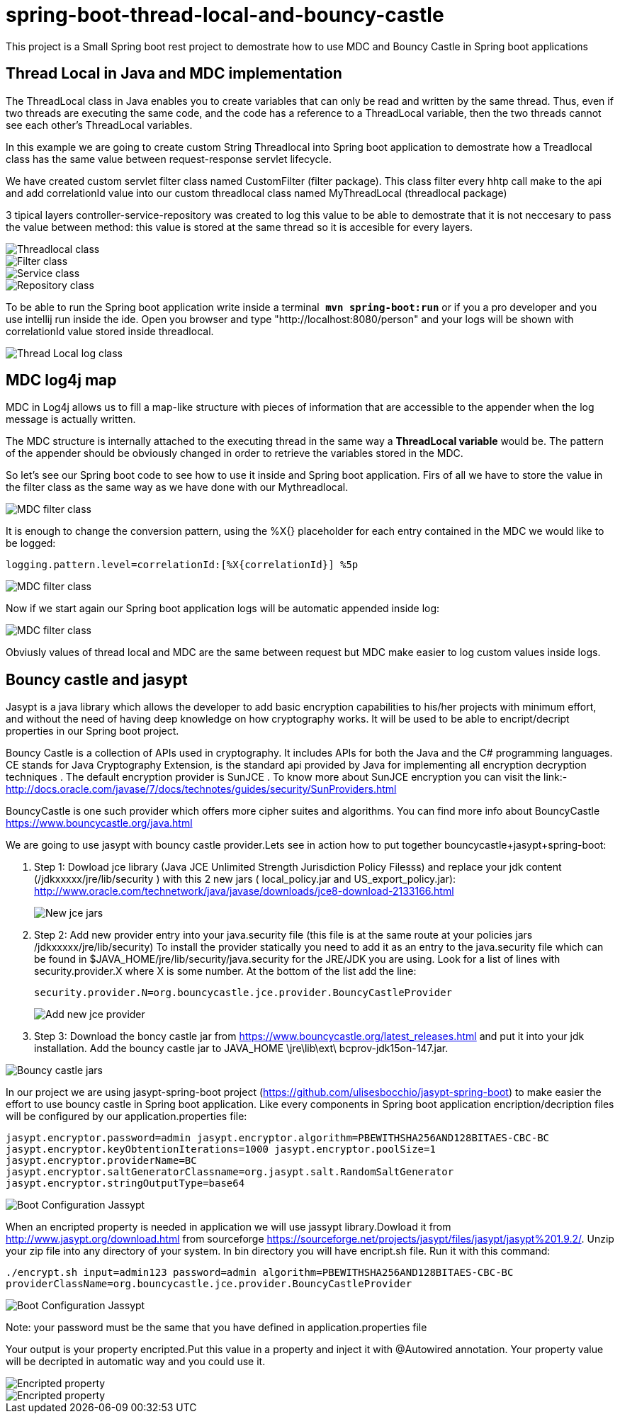 = spring-boot-thread-local-and-bouncy-castle

This project is a Small Spring boot rest project to demostrate how to use MDC
and Bouncy Castle in Spring boot applications

== Thread Local in Java and MDC implementation

The ThreadLocal class in Java enables you to create variables that can only be read and written by the same thread. Thus, even if two threads are executing the same code, and the code has a reference to a ThreadLocal variable, then the two threads cannot see each other's ThreadLocal variables.

In this example we are going to create custom String Threadlocal into Spring boot application to demostrate how a Treadlocal class has the same value between request-response servlet lifecycle.

We have created custom servlet filter class named CustomFilter (filter package). This class filter every hhtp call make to the api and add correlationId value into our custom threadlocal class named MyThreadLocal (threadlocal package)

3 tipical layers controller-service-repository was created to log this value to be able to demostrate that it is not neccesary to
pass the value between method: this value is stored at the same thread so it is accesible for every layers.

image::/images/threadLocal.png?raw=true[Threadlocal class]
image::/images/filter.png?raw=true[Filter class]
image::/images/controller_service.png?raw=true[Service class]
image::/images/repository.png?raw=true[Repository class]

To be able to run the Spring boot application write inside a terminal`` *mvn spring-boot:run*`` or if you a pro developer and you use intellij run inside the ide.
Open you browser and type "http://localhost:8080/person" and your logs will be shown with correlationId value stored inside threadlocal.

image::/images/threadLocalLog.png?raw=true[Thread Local log class]

== MDC log4j map


MDC in Log4j allows us to fill a map-like structure with pieces of information that are accessible to the appender when the log message is actually written.

The MDC structure is internally attached to the executing thread in the same way a *ThreadLocal variable* would be.
The pattern of the appender should be obviously changed in order to retrieve the variables stored in the MDC.

So let’s see our Spring boot code to see how to use it inside and Spring boot application.
Firs of all we have to store the value in the filter class as the same way as we have done with our Mythreadlocal.

image::/images/mdcFilter.png?raw=true[MDC filter class]

It is enough to change the conversion pattern, using the %X{} placeholder for each entry contained in the MDC we would like to be logged:

`logging.pattern.level=correlationId:[%X{correlationId}] %5p`

image::/images/pattern.png?raw=true[MDC filter class]

Now if we start again our Spring boot application logs will be automatic appended inside log:

image::/images/mdcTrace.png?raw=true[MDC filter class]

Obviusly values of thread local and MDC are the same between request but MDC make easier to log custom values inside logs.


== Bouncy castle and jasypt

Jasypt is a java library which allows the developer to add basic encryption capabilities to his/her projects with minimum effort, and without the need of having deep knowledge on how cryptography works. It will be used to be able to encript/decript properties in our Spring boot project.

Bouncy Castle is a collection of APIs used in cryptography. It includes APIs for both the Java and the C# programming languages. CE stands for Java Cryptography Extension, is the standard api provided by Java for implementing all encryption decryption techniques . The default encryption provider is SunJCE . To know more about SunJCE encryption you can visit the link:-  http://docs.oracle.com/javase/7/docs/technotes/guides/security/SunProviders.html

BouncyCastle is one such provider which offers more cipher suites and algorithms. You can find more info about BouncyCastle https://www.bouncycastle.org/java.html

We are going to use jasypt with bouncy castle provider.Lets see in action how to put together  bouncycastle+jasypt+spring-boot:

. Step 1: Dowload jce library (Java  JCE Unlimited Strength Jurisdiction Policy Filesss) and replace your jdk content (/jdkxxxxx/jre/lib/security ) with this 2 new jars ( local_policy.jar and US_export_policy.jar): http://www.oracle.com/technetwork/java/javase/downloads/jce8-download-2133166.html
+
image::/images/security_jar.png?raw=true[New jce jars]

. Step 2: Add new provider entry into your java.security file (this file is at the same route at your policies jars /jdkxxxxx/jre/lib/security) To install the provider statically you need to add it as an entry to the java.security file which can be found in $JAVA_HOME/jre/lib/security/java.security for the JRE/JDK you are using. Look for a list of lines with security.provider.X where X is some number. At the bottom of the list add the line:
+
``security.provider.N=org.bouncycastle.jce.provider.BouncyCastleProvider
``
+
image::/images/provider_bouncy.png?raw=true[Add new jce provider]

. Step 3: Download the boncy castle jar from https://www.bouncycastle.org/latest_releases.html and put it into your jdk installation. Add the bouncy castle jar to JAVA_HOME \jre\lib\ext\ bcprov-jdk15on-147.jar.

image::/images/bouncy_jar.png?raw=true[Bouncy castle jars]


In our project we are using jasypt-spring-boot project (https://github.com/ulisesbocchio/jasypt-spring-boot) to make easier the effort to use bouncy castle in Spring boot application. Like every components in Spring boot
application encription/decription files will be configured by our application.properties file:


`jasypt.encryptor.password=admin
jasypt.encryptor.algorithm=PBEWITHSHA256AND128BITAES-CBC-BC
jasypt.encryptor.keyObtentionIterations=1000
jasypt.encryptor.poolSize=1
jasypt.encryptor.providerName=BC
jasypt.encryptor.saltGeneratorClassname=org.jasypt.salt.RandomSaltGenerator
jasypt.encryptor.stringOutputType=base64`

image::/images/boot_configuration_jassypt.png?raw=true[Boot Configuration Jassypt]

When an encripted property is needed in application we will use jassypt library.Dowload it from http://www.jasypt.org/download.html from sourceforge https://sourceforge.net/projects/jasypt/files/jasypt/jasypt%201.9.2/.
Unzip your zip file into any directory of your system. In bin directory you will have encript.sh file. Run it with this command:

``./encrypt.sh input=admin123 password=admin algorithm=PBEWITHSHA256AND128BITAES-CBC-BC providerClassName=org.bouncycastle.jce.provider.BouncyCastleProvider
``

image::/images/encript_properties.png?raw=true[Boot Configuration Jassypt]

Note: your password must be the same that you have defined in application.properties file


Your output is your property encripted.Put this value in a property and inject it with @Autowired annotation. Your property value will
be decripted in automatic way and you could use it.


image::/images/encripted_property.png?raw=true[ Encripted property]


image::/images/run_time_encripted.png?raw=true[ Encripted property]